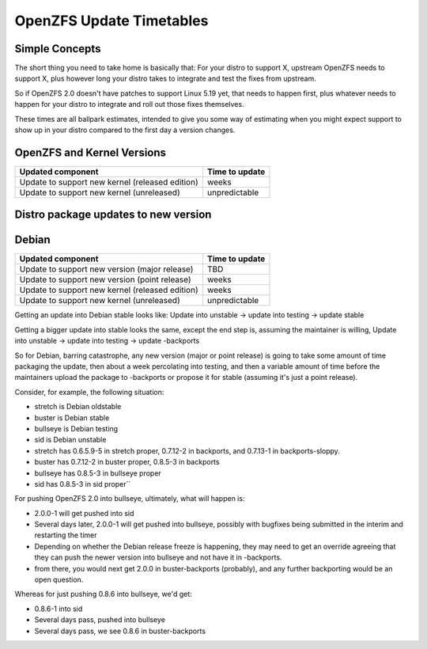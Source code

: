 OpenZFS Update Timetables
=========================

Simple Concepts
~~~~~~~~~~~~~~~

The short thing you need to take home is basically that:
For your distro to support X, upstream OpenZFS needs to support X, plus however long your distro takes to integrate and test the fixes from upstream.

So if OpenZFS 2.0 doesn't have patches to support Linux 5.19 yet, that needs to happen first, plus whatever needs to happen for your distro to integrate and roll out those fixes themselves.

These times are all ballpark estimates, intended to give you some way of estimating when you might expect support to show up in your distro compared to the first day a version changes.


OpenZFS and Kernel Versions
~~~~~~~~~~~~~~~~~~~~~~~~~~~
================================================  =======
Updated component								  Time to update
================================================  =======
Update to support new kernel (released edition)   weeks
Update to support new kernel (unreleased)   	  unpredictable
================================================  =======

Distro package updates to new version
~~~~~~~~~~~~~~~~~~~~~~~~~~~~~~~~~~~~~

Debian
~~~~~~
================================================  =======
Updated component								  Time to update
================================================  =======
Update to support new version (major release)     TBD
Update to support new version (point release)     weeks
Update to support new kernel (released edition)   weeks
Update to support new kernel (unreleased)   	  unpredictable
================================================  =======

Getting an update into Debian stable looks like:
Update into unstable -> update into testing -> update stable

Getting a bigger update into stable looks the same, except the end step is, assuming the maintainer is willing,
Update into unstable -> update into testing -> update -backports

So for Debian, barring catastrophe, any new version (major or point release) is going to take some amount of time packaging the update, then about a week percolating into testing, and then a variable amount of time before the maintainers upload the package to -backports or propose it for stable (assuming it's just a point release).

Consider, for example, the following situation:

* stretch is Debian oldstable
* buster is Debian stable
* bullseye is Debian testing 
* sid is Debian unstable

* stretch has 0.6.5.9-5 in stretch proper, 0.7.12-2 in backports, and 0.7.13-1 in backports-sloppy.
* buster has 0.7.12-2 in buster proper, 0.8.5-3 in backports
* bullseye has 0.8.5-3 in bullseye proper
* sid has 0.8.5-3 in sid proper``

For pushing OpenZFS 2.0 into bullseye, ultimately, what will happen is:

* 2.0.0-1 will get pushed into sid
* Several days later, 2.0.0-1 will get pushed into bullseye, possibly with bugfixes being submitted in the interim and restarting the timer
* Depending on whether the Debian release freeze is happening, they may need to get an override agreeing that they can push the newer version into bullseye and not have it in -backports.
* from there, you would next get 2.0.0 in buster-backports (probably), and any further backporting would be an open question.

Whereas for just pushing 0.8.6 into bullseye, we'd get:

* 0.8.6-1 into sid
* Several days pass, pushed into bullseye
* Several days pass, we see 0.8.6 in buster-backports